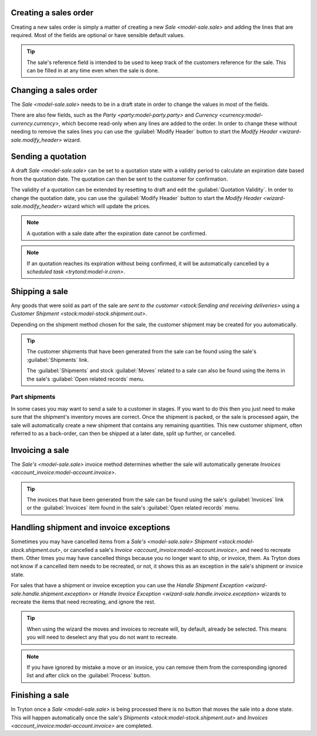 .. _Creating a sales order:

Creating a sales order
======================

Creating a new sales order is simply a matter of creating a new
`Sale <model-sale.sale>` and adding the lines that are required.
Most of the fields are optional or have sensible default values.

.. tip::

   The sale's reference field is intended to be used to keep track of the
   customers reference for the sale.
   This can be filled in at any time even when the sale is done.

.. _Changing a sales order:

Changing a sales order
======================

The `Sale <model-sale.sale>` needs to be in a draft state in order to change
the values in most of the fields.

There are also few fields, such as the `Party <party:model-party.party>` and
`Currency <currency:model-currency.currency>`, which become read-only when any
lines are added to the order.
In order to change these without needing to remove the sales lines you can use
the :guilabel:`Modify Header` button to start the
`Modify Header <wizard-sale.modify_header>` wizard.

.. _Sending a quotation:

Sending a quotation
===================

A draft `Sale <model-sale.sale>` can be set to a quotation state with a
validity period to calculate an expiration date based from the quotation date.
The quotation can then be sent to the customer for confirmation.

The validity of a quotation can be extended by resetting to draft and edit the
:guilabel:`Quotation Validity`.
In order to change the quotation date, you can use the :guilabel:`Modify
Header` button to start the `Modify Header <wizard-sale.modify_header>` wizard
which will update the prices.

.. note::

   A quotation with a sale date after the expiration date cannot be confirmed.

.. note::

   If an quotation reaches its expiration without being confirmed, it will be
   automatically cancelled by a `scheduled task <trytond:model-ir.cron>`.

.. _Shipping a sale:

Shipping a sale
===============

Any goods that were sold as part of the sale are
`sent to the customer <stock:Sending and receiving deliveries>` using a
`Customer Shipment <stock:model-stock.shipment.out>`.

Depending on the shipment method chosen for the sale, the customer shipment
may be created for you automatically.

.. tip::

   The customer shipments that have been generated from the sale can be found
   using the sale's :guilabel:`Shipments` link.

   The :guilabel:`Shipments` and stock :guilabel:`Moves` related to a sale
   can also be found using the items in the sale's
   :guilabel:`Open related records` menu.

.. _Part shipments:

Part shipments
^^^^^^^^^^^^^^

In some cases you may want to send a sale to a customer in stages.
If you want to do this then you just need to make sure that the shipment's
inventory moves are correct.
Once the shipment is packed, or the sale is processed again, the sale will
automatically create a new shipment that contains any remaining quantities.
This new customer shipment, often referred to as a back-order, can then be
shipped at a later date, split up further, or cancelled.

.. _Invoicing a sale:

Invoicing a sale
================

The `Sale's <model-sale.sale>` invoice method determines whether the sale will
automatically generate `Invoices <account_invoice:model-account.invoice>`.

.. tip::

   The invoices that have been generated from the sale can be found using the
   sale's :guilabel:`Invoices` link or the :guilabel:`Invoices` item found in
   the sale's :guilabel:`Open related records` menu.

.. _Handling shipment and invoice exceptions:

Handling shipment and invoice exceptions
========================================

Sometimes you may have cancelled items from a `Sale's <model-sale.sale>`
`Shipment <stock:model-stock.shipment.out>`, or cancelled a sale's
`Invoice <account_invoice:model-account.invoice>`, and need to recreate
them.
Other times you may have cancelled things because you no longer want to ship,
or invoice, them.
As Tryton does not know if a cancelled item needs to be recreated, or not,
it shows this as an exception in the sale's shipment or invoice state.

For sales that have a shipment or invoice exception you can use the
`Handle Shipment Exception <wizard-sale.handle.shipment.exception>` or
`Handle Invoice Exception <wizard-sale.handle.invoice.exception>` wizards
to recreate the items that need recreating, and ignore the rest.

.. tip::

   When using the wizard the moves and invoices to recreate will, by default,
   already be selected.
   This means you will need to deselect any that you do not want to recreate.

.. note::

   If you have ignored by mistake a move or an invoice, you can remove them
   from the corresponding ignored list and after click on the
   :guilabel:`Process` button.

.. _Finishing a sale:

Finishing a sale
================

In Tryton once a `Sale <model-sale.sale>` is being processed there is no
button that moves the sale into a done state.
This will happen automatically once the sale's
`Shipments <stock:model-stock.shipment.out>` and
`Invoices <account_invoice:model-account.invoice>` are completed.
